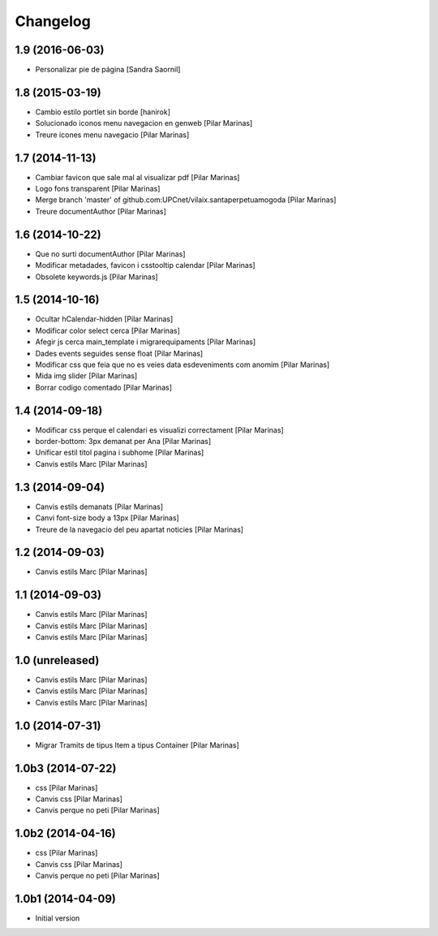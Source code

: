 Changelog
=========

1.9 (2016-06-03)
----------------

* Personalizar pie de página [Sandra Saornil]

1.8 (2015-03-19)
----------------

* Cambio estilo portlet sin borde [hanirok]
* Solucionado iconos menu navegacion en genweb [Pilar Marinas]
* Treure icones menu navegacio [Pilar Marinas]

1.7 (2014-11-13)
----------------

* Cambiar favicon que sale mal al visualizar pdf [Pilar Marinas]
* Logo fons transparent [Pilar Marinas]
* Merge branch 'master' of github.com:UPCnet/vilaix.santaperpetuamogoda [Pilar Marinas]
* Treure documentAuthor [Pilar Marinas]

1.6 (2014-10-22)
----------------

* Que no surti documentAuthor [Pilar Marinas]
* Modificar metadades, favicon i csstooltip calendar [Pilar Marinas]
* Obsolete keywords.js [Pilar Marinas]

1.5 (2014-10-16)
----------------

* Ocultar hCalendar-hidden [Pilar Marinas]
* Modificar color select cerca [Pilar Marinas]
* Afegir js cerca main_template i migrarequipaments [Pilar Marinas]
* Dades events seguides sense float [Pilar Marinas]
* Modificar css que feia que no es veies data esdeveniments com anomim [Pilar Marinas]
* Mida img slider [Pilar Marinas]
* Borrar codigo comentado [Pilar Marinas]

1.4 (2014-09-18)
----------------

* Modificar css perque el calendari es visualizi correctament [Pilar Marinas]
* border-bottom: 3px demanat per Ana [Pilar Marinas]
* Unificar estil titol pagina i subhome [Pilar Marinas]
* Canvis estils Marc [Pilar Marinas]

1.3 (2014-09-04)
----------------

* Canvis estils demanats [Pilar Marinas]
* Canvi font-size body a 13px [Pilar Marinas]
* Treure de la navegacio del peu apartat noticies [Pilar Marinas]

1.2 (2014-09-03)
----------------

* Canvis estils Marc [Pilar Marinas]

1.1 (2014-09-03)
----------------

* Canvis estils Marc [Pilar Marinas]
* Canvis estils Marc [Pilar Marinas]
* Canvis estils Marc [Pilar Marinas]

1.0 (unreleased)
----------------

* Canvis estils Marc [Pilar Marinas]
* Canvis estils Marc [Pilar Marinas]
* Canvis estils Marc [Pilar Marinas]

1.0 (2014-07-31)
----------------

* Migrar Tramits de tipus Item a tipus Container [Pilar Marinas]

1.0b3 (2014-07-22)
------------------

* css [Pilar Marinas]
* Canvis css [Pilar Marinas]
* Canvis perque no peti [Pilar Marinas]

1.0b2 (2014-04-16)
------------------

* css [Pilar Marinas]
* Canvis css [Pilar Marinas]
* Canvis perque no peti [Pilar Marinas]

1.0b1 (2014-04-09)
------------------

* Initial version

